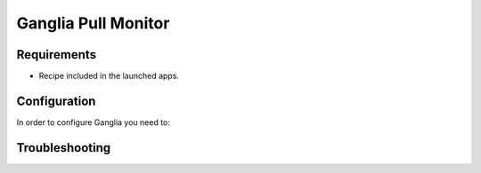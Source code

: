 .. _ganglia:

===========================
Ganglia Pull Monitor
===========================

Requirements
============

-  Recipe included in the launched apps.



Configuration
==============

In order to configure Ganglia you need to:




Troubleshooting
===============

